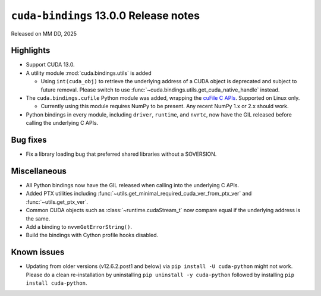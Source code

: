 .. SPDX-FileCopyrightText: Copyright (c) 2025 NVIDIA CORPORATION & AFFILIATES. All rights reserved.
.. SPDX-License-Identifier: LicenseRef-NVIDIA-SOFTWARE-LICENSE

.. module:: cuda.bindings

``cuda-bindings`` 13.0.0 Release notes
======================================

Released on MM DD, 2025


Highlights
----------

* Support CUDA 13.0.

* A utility module :mod:`cuda.bindings.utils` is added

  * Using ``int(cuda_obj)`` to retrieve the underlying address of a CUDA object is deprecated and
    subject to future removal. Please switch to use :func:`~cuda.bindings.utils.get_cuda_native_handle`
    instead.

* The ``cuda.bindings.cufile`` Python module was added, wrapping the
  `cuFile C APIs <https://docs.nvidia.com/gpudirect-storage/api-reference-guide/index.html>`_.
  Supported on Linux only.

  * Currently using this module requires NumPy to be present. Any recent NumPy 1.x or 2.x should work.

* Python bindings in every module, including ``driver``, ``runtime``, and ``nvrtc``, now have the GIL
  released before calling the underlying C APIs.


Bug fixes
---------

* Fix a library loading bug that preferred shared libraries without a SOVERSION.


Miscellaneous
-------------

* All Python bindings now have the GIL released when calling into the underlying C APIs.
* Added PTX utilities including :func:`~utils.get_minimal_required_cuda_ver_from_ptx_ver` and :func:`~utils.get_ptx_ver`.
* Common CUDA objects such as :class:`~runtime.cudaStream_t` now compare equal if the underlying address is the same.
* Add a binding to ``nvvmGetErrorString()``.
* Build the bindings with Cython profile hooks disabled.


Known issues
------------

* Updating from older versions (v12.6.2.post1 and below) via ``pip install -U cuda-python`` might not work. Please do a clean re-installation by uninstalling ``pip uninstall -y cuda-python`` followed by installing ``pip install cuda-python``.
